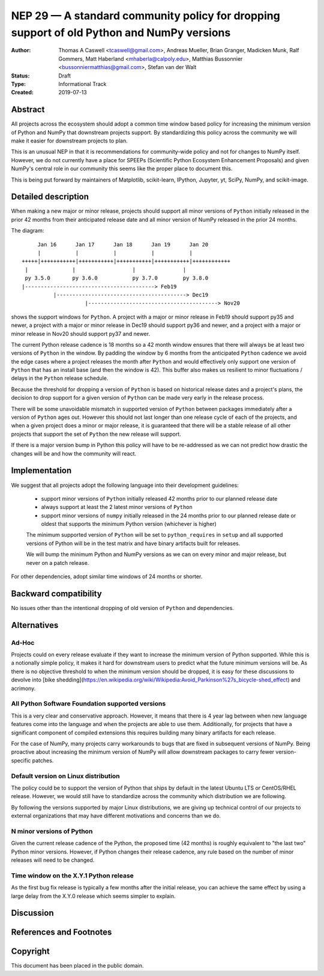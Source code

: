 ==========================================================================================
NEP 29 — A standard community policy for dropping support of old Python and NumPy versions
==========================================================================================


:Author: Thomas A Caswell <tcaswell@gmail.com>, Andreas Mueller, Brian Granger, Madicken Munk, Ralf Gommers, Matt Haberland <mhaberla@calpoly.edu>, Matthias Bussonnier <bussonniermatthias@gmail.com>, Stefan van der Walt
:Status: Draft
:Type: Informational Track
:Created: 2019-07-13


Abstract
--------

All projects across the ecosystem should adopt a common time window
based policy for increasing the minimum version of Python and NumPy
that downstream projects support.  By standardizing this policy
across the community we will make it easier for downstream projects to
plan.

This is an unusual NEP in that it is recommendations for community-wide
policy and not for changes to NumPy itself.  However, we do not
currently have a place for SPEEPs (Scientific Python Ecosystem
Enhancement Proposals) and given NumPy's central role in our community
this seems like the proper place to document this.


This is being put forward by maintainers of Matplotlib, scikit-learn,
IPython, Jupyter, yt, SciPy, NumPy, and scikit-image.



Detailed description
--------------------

When making a new major or minor release, projects should support all
minor versions of ``Python`` initially released in the prior 42
months from their anticipated release date and all minor version of
NumPy released in the prior 24 months.


The diagram::

       Jan 16      Jan 17      Jan 18      Jan 19      Jan 20
       |           |           |           |           |
  +++++|+++++++++++|+++++++++++|+++++++++++|+++++++++++|++++++++++++
   |              |                  |               |
   py 3.5.0       py 3.6.0           py 3.7.0        py 3.8.0
  |-----------------------------------------> Feb19
            |-----------------------------------------> Dec19
                      |-----------------------------------------> Nov20

shows the support windows for ``Python``.  A project with a major or
minor release in Feb19 should support py35 and newer, a project with a
major or minor release in Dec19 should support py36 and newer, and a
project with a major or minor release in Nov20 should support py37 and
newer.

The current Python release cadence is 18 months so a 42 month window
ensures that there will always be at least two versions of ``Python``
in the window.  By padding the window by 6 months from the anticipated
``Python`` cadence we avoid the edge cases where a project releases
the month after ``Python`` and would effectively only support one
version of ``Python`` that has an install base (and then the window
is 42).  This buffer also makes us resilient to minor fluctuations /
delays in the ``Python`` release schedule.

Because the threshold for dropping a version of ``Python`` is based
on historical release dates and a project's plans, the decision to drop
support for a given version of ``Python`` can be made very early in
the release process.

There will be some unavoidable mismatch in supported version of
``Python`` between packages immediately after a version of
``Python`` ages out.  However this should not last longer than one
release cycle of each of the projects, and when a given project
does a minor or major release, it is guaranteed that there will be a
stable release of all other projects that support the set of
``Python`` the new release will support.

If there is a major version bump in Python this policy will have to be
re-addressed as we can not predict how drastic the changes will be and
how the community will react.


Implementation
--------------

We suggest that all projects adopt the following language into their
development guidelines:


   - support minor versions of ``Python`` initially released
     42 months prior to our planned release date
   - always support at least the 2 latest minor versions of ``Python``
   - support minor versions of ``numpy`` initially released in the 24
     months prior to our planned release date or oldest that supports the
     minimum Python version (whichever is higher)

   The minimum supported version of ``Python`` will be set to
   ``python_requires`` in ``setup`` and all supported versions of
   Python will be in the test matrix and have binary artifacts built
   for releases.

   We will bump the minimum Python and NumPy versions as we can on
   every minor and major release, but never on a patch release.

For other dependencies, adopt similar time windows of 24 months or
shorter.


Backward compatibility
----------------------

No issues other than the intentional dropping of old version of
``Python`` and dependencies.


Alternatives
------------

Ad-Hoc
~~~~~~

Projects could on every release evaluate if they want to increase
the minimum version of Python supported.  While this is a notionally
simple policy, it makes it hard for downstream users to predict what
the future minimum versions will be.  As there is no objective threshold
to when the minimum version should be dropped, it is easy for these
discussions to devolve into [bike shedding](https://en.wikipedia.org/wiki/Wikipedia:Avoid_Parkinson%27s_bicycle-shed_effect) and acrimony.


All Python Software Foundation supported versions
~~~~~~~~~~~~~~~~~~~~~~~~~~~~~~~~~~~~~~~~~~~~~~~~~

This is a very clear and conservative approach.  However, it means that
there is 4 year lag between when new language features come into the
language and when the projects are able to use them.  Additionally,
for projects that have a significant component of compiled extensions
this requires building many binary artifacts for each release.

For the case of NumPy, many projects carry workarounds to bugs that
are fixed in subsequent versions of NumPy.  Being proactive about
increasing the minimum version of NumPy will allow downstream
packages to carry fewer version-specific patches.



Default version on Linux distribution
~~~~~~~~~~~~~~~~~~~~~~~~~~~~~~~~~~~~~

The policy could be to support the version of Python that ships by
default in the latest Ubuntu LTS or CentOS/RHEL release.  However, we
would still have to standardize across the community which
distribution we are following.

By following the versions supported by major Linux distributions, we
are giving up technical control of our projects to external
organizations that may have different motivations and concerns than we
do.

N minor versions of Python
~~~~~~~~~~~~~~~~~~~~~~~~~~

Given the current release cadence of the Python, the proposed time
(42 months) is roughly equivalent to "the last two" Python minor
versions.  However, if Python changes their release cadence, any rule
based on the number of minor releases will need to be changed.


Time window on the X.Y.1 Python release
~~~~~~~~~~~~~~~~~~~~~~~~~~~~~~~~~~~~~~~

As the first bug fix release is typically a few months after the
initial release, you can achieve the same effect by using a large delay
from the X.Y.0 release which seems simpler to explain.


Discussion
----------


References and Footnotes
------------------------


Copyright
---------

This document has been placed in the public domain.
